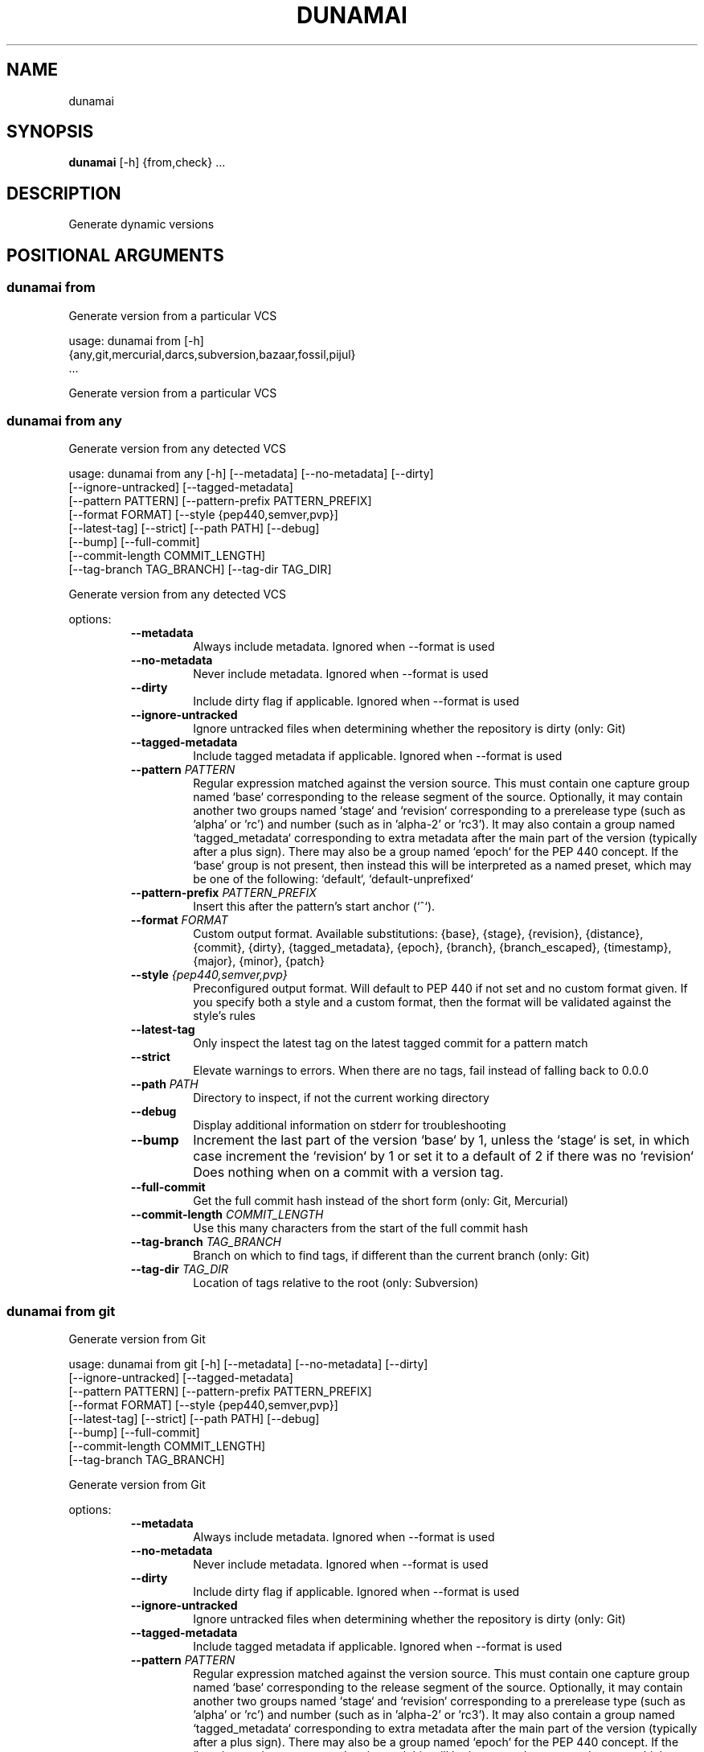 .TH DUNAMAI "1" "2025\-05\-08" "dunamai 1.24.0" "Dunamai"
.SH NAME
dunamai
.SH SYNOPSIS
.B dunamai
[-h] {from,check} ...
.SH DESCRIPTION
Generate dynamic versions

.SH
POSITIONAL ARGUMENTS
.SS \fBdunamai from\fR
Generate version from a particular VCS

usage: dunamai from [\-h]
                    {any,git,mercurial,darcs,subversion,bazaar,fossil,pijul}
                    ...

Generate version from a particular VCS

.SS \fBdunamai from any\fR
Generate version from any detected VCS

usage: dunamai from any [\-h] [\-\-metadata] [\-\-no\-metadata] [\-\-dirty]
                        [\-\-ignore\-untracked] [\-\-tagged\-metadata]
                        [\-\-pattern PATTERN] [\-\-pattern\-prefix PATTERN_PREFIX]
                        [\-\-format FORMAT] [\-\-style {pep440,semver,pvp}]
                        [\-\-latest\-tag] [\-\-strict] [\-\-path PATH] [\-\-debug]
                        [\-\-bump] [\-\-full\-commit]
                        [\-\-commit\-length COMMIT_LENGTH]
                        [\-\-tag\-branch TAG_BRANCH] [\-\-tag\-dir TAG_DIR]

Generate version from any detected VCS

options:
.RS 7
.TP
\fB\-\-metadata\fR
Always include metadata. Ignored when \-\-format is used

.TP
\fB\-\-no\-metadata\fR
Never include metadata. Ignored when \-\-format is used

.TP
\fB\-\-dirty\fR
Include dirty flag if applicable. Ignored when \-\-format is used

.TP
\fB\-\-ignore\-untracked\fR
Ignore untracked files when determining whether the repository is dirty (only:
Git)

.TP
\fB\-\-tagged\-metadata\fR
Include tagged metadata if applicable. Ignored when \-\-format is used

.TP
\fB\-\-pattern\fR \fI\,PATTERN\/\fR
Regular expression matched against the version source. This must contain one
capture group named `base` corresponding to the release segment of the source.
Optionally, it may contain another two groups named `stage` and `revision`
corresponding to a prerelease type (such as 'alpha' or 'rc') and number (such
as in 'alpha\-2' or 'rc3'). It may also contain a group named `tagged_metadata`
corresponding to extra metadata after the main part of the version (typically
after a plus sign). There may also be a group named `epoch` for the PEP 440
concept. If the `base` group is not present, then instead this will be
interpreted as a named preset, which may be one of the following: `default`,
`default\-unprefixed`

.TP
\fB\-\-pattern\-prefix\fR \fI\,PATTERN_PREFIX\/\fR
Insert this after the pattern's start anchor (`^`).

.TP
\fB\-\-format\fR \fI\,FORMAT\/\fR
Custom output format. Available substitutions: {base}, {stage}, {revision},
{distance}, {commit}, {dirty}, {tagged_metadata}, {epoch}, {branch},
{branch_escaped}, {timestamp}, {major}, {minor}, {patch}

.TP
\fB\-\-style\fR \fI\,{pep440,semver,pvp}\/\fR
Preconfigured output format. Will default to PEP 440 if not set and no custom
format given. If you specify both a style and a custom format, then the format
will be validated against the style's rules

.TP
\fB\-\-latest\-tag\fR
Only inspect the latest tag on the latest tagged commit for a pattern match

.TP
\fB\-\-strict\fR
Elevate warnings to errors. When there are no tags, fail instead of falling
back to 0.0.0

.TP
\fB\-\-path\fR \fI\,PATH\/\fR
Directory to inspect, if not the current working directory

.TP
\fB\-\-debug\fR
Display additional information on stderr for troubleshooting

.TP
\fB\-\-bump\fR
Increment the last part of the version `base` by 1, unless the `stage` is set,
in which case increment the `revision` by 1 or set it to a default of 2 if
there was no `revision` Does nothing when on a commit with a version tag.

.TP
\fB\-\-full\-commit\fR
Get the full commit hash instead of the short form (only: Git, Mercurial)

.TP
\fB\-\-commit\-length\fR \fI\,COMMIT_LENGTH\/\fR
Use this many characters from the start of the full commit hash

.TP
\fB\-\-tag\-branch\fR \fI\,TAG_BRANCH\/\fR
Branch on which to find tags, if different than the current branch (only: Git)

.TP
\fB\-\-tag\-dir\fR \fI\,TAG_DIR\/\fR
Location of tags relative to the root (only: Subversion)
.RE

.SS \fBdunamai from git\fR
Generate version from Git

usage: dunamai from git [\-h] [\-\-metadata] [\-\-no\-metadata] [\-\-dirty]
                        [\-\-ignore\-untracked] [\-\-tagged\-metadata]
                        [\-\-pattern PATTERN] [\-\-pattern\-prefix PATTERN_PREFIX]
                        [\-\-format FORMAT] [\-\-style {pep440,semver,pvp}]
                        [\-\-latest\-tag] [\-\-strict] [\-\-path PATH] [\-\-debug]
                        [\-\-bump] [\-\-full\-commit]
                        [\-\-commit\-length COMMIT_LENGTH]
                        [\-\-tag\-branch TAG_BRANCH]

Generate version from Git

options:
.RS 7
.TP
\fB\-\-metadata\fR
Always include metadata. Ignored when \-\-format is used

.TP
\fB\-\-no\-metadata\fR
Never include metadata. Ignored when \-\-format is used

.TP
\fB\-\-dirty\fR
Include dirty flag if applicable. Ignored when \-\-format is used

.TP
\fB\-\-ignore\-untracked\fR
Ignore untracked files when determining whether the repository is dirty (only:
Git)

.TP
\fB\-\-tagged\-metadata\fR
Include tagged metadata if applicable. Ignored when \-\-format is used

.TP
\fB\-\-pattern\fR \fI\,PATTERN\/\fR
Regular expression matched against the version source. This must contain one
capture group named `base` corresponding to the release segment of the source.
Optionally, it may contain another two groups named `stage` and `revision`
corresponding to a prerelease type (such as 'alpha' or 'rc') and number (such
as in 'alpha\-2' or 'rc3'). It may also contain a group named `tagged_metadata`
corresponding to extra metadata after the main part of the version (typically
after a plus sign). There may also be a group named `epoch` for the PEP 440
concept. If the `base` group is not present, then instead this will be
interpreted as a named preset, which may be one of the following: `default`,
`default\-unprefixed`

.TP
\fB\-\-pattern\-prefix\fR \fI\,PATTERN_PREFIX\/\fR
Insert this after the pattern's start anchor (`^`).

.TP
\fB\-\-format\fR \fI\,FORMAT\/\fR
Custom output format. Available substitutions: {base}, {stage}, {revision},
{distance}, {commit}, {dirty}, {tagged_metadata}, {epoch}, {branch},
{branch_escaped}, {timestamp}, {major}, {minor}, {patch}

.TP
\fB\-\-style\fR \fI\,{pep440,semver,pvp}\/\fR
Preconfigured output format. Will default to PEP 440 if not set and no custom
format given. If you specify both a style and a custom format, then the format
will be validated against the style's rules

.TP
\fB\-\-latest\-tag\fR
Only inspect the latest tag on the latest tagged commit for a pattern match

.TP
\fB\-\-strict\fR
Elevate warnings to errors. When there are no tags, fail instead of falling
back to 0.0.0

.TP
\fB\-\-path\fR \fI\,PATH\/\fR
Directory to inspect, if not the current working directory

.TP
\fB\-\-debug\fR
Display additional information on stderr for troubleshooting

.TP
\fB\-\-bump\fR
Increment the last part of the version `base` by 1, unless the `stage` is set,
in which case increment the `revision` by 1 or set it to a default of 2 if
there was no `revision` Does nothing when on a commit with a version tag.

.TP
\fB\-\-full\-commit\fR
Get the full commit hash instead of the short form (only: Git, Mercurial)

.TP
\fB\-\-commit\-length\fR \fI\,COMMIT_LENGTH\/\fR
Use this many characters from the start of the full commit hash

.TP
\fB\-\-tag\-branch\fR \fI\,TAG_BRANCH\/\fR
Branch on which to find tags, if different than the current branch (only: Git)
.RE

.SS \fBdunamai from mercurial\fR
Generate version from Mercurial

usage: dunamai from mercurial [\-h] [\-\-metadata] [\-\-no\-metadata] [\-\-dirty]
                              [\-\-tagged\-metadata] [\-\-pattern PATTERN]
                              [\-\-pattern\-prefix PATTERN_PREFIX]
                              [\-\-format FORMAT] [\-\-style {pep440,semver,pvp}]
                              [\-\-latest\-tag] [\-\-strict] [\-\-path PATH]
                              [\-\-debug] [\-\-bump] [\-\-full\-commit]
                              [\-\-commit\-length COMMIT_LENGTH]

Generate version from Mercurial

options:
.RS 7
.TP
\fB\-\-metadata\fR
Always include metadata. Ignored when \-\-format is used

.TP
\fB\-\-no\-metadata\fR
Never include metadata. Ignored when \-\-format is used

.TP
\fB\-\-dirty\fR
Include dirty flag if applicable. Ignored when \-\-format is used

.TP
\fB\-\-tagged\-metadata\fR
Include tagged metadata if applicable. Ignored when \-\-format is used

.TP
\fB\-\-pattern\fR \fI\,PATTERN\/\fR
Regular expression matched against the version source. This must contain one
capture group named `base` corresponding to the release segment of the source.
Optionally, it may contain another two groups named `stage` and `revision`
corresponding to a prerelease type (such as 'alpha' or 'rc') and number (such
as in 'alpha\-2' or 'rc3'). It may also contain a group named `tagged_metadata`
corresponding to extra metadata after the main part of the version (typically
after a plus sign). There may also be a group named `epoch` for the PEP 440
concept. If the `base` group is not present, then instead this will be
interpreted as a named preset, which may be one of the following: `default`,
`default\-unprefixed`

.TP
\fB\-\-pattern\-prefix\fR \fI\,PATTERN_PREFIX\/\fR
Insert this after the pattern's start anchor (`^`).

.TP
\fB\-\-format\fR \fI\,FORMAT\/\fR
Custom output format. Available substitutions: {base}, {stage}, {revision},
{distance}, {commit}, {dirty}, {tagged_metadata}, {epoch}, {branch},
{branch_escaped}, {timestamp}, {major}, {minor}, {patch}

.TP
\fB\-\-style\fR \fI\,{pep440,semver,pvp}\/\fR
Preconfigured output format. Will default to PEP 440 if not set and no custom
format given. If you specify both a style and a custom format, then the format
will be validated against the style's rules

.TP
\fB\-\-latest\-tag\fR
Only inspect the latest tag on the latest tagged commit for a pattern match

.TP
\fB\-\-strict\fR
Elevate warnings to errors. When there are no tags, fail instead of falling
back to 0.0.0

.TP
\fB\-\-path\fR \fI\,PATH\/\fR
Directory to inspect, if not the current working directory

.TP
\fB\-\-debug\fR
Display additional information on stderr for troubleshooting

.TP
\fB\-\-bump\fR
Increment the last part of the version `base` by 1, unless the `stage` is set,
in which case increment the `revision` by 1 or set it to a default of 2 if
there was no `revision` Does nothing when on a commit with a version tag.

.TP
\fB\-\-full\-commit\fR
Get the full commit hash instead of the short form (only: Git, Mercurial)

.TP
\fB\-\-commit\-length\fR \fI\,COMMIT_LENGTH\/\fR
Use this many characters from the start of the full commit hash
.RE

.SS \fBdunamai from darcs\fR
Generate version from Darcs

usage: dunamai from darcs [\-h] [\-\-metadata] [\-\-no\-metadata] [\-\-dirty]
                          [\-\-tagged\-metadata] [\-\-pattern PATTERN]
                          [\-\-pattern\-prefix PATTERN_PREFIX] [\-\-format FORMAT]
                          [\-\-style {pep440,semver,pvp}] [\-\-latest\-tag]
                          [\-\-strict] [\-\-path PATH] [\-\-debug] [\-\-bump]
                          [\-\-commit\-length COMMIT_LENGTH]

Generate version from Darcs

options:
.RS 7
.TP
\fB\-\-metadata\fR
Always include metadata. Ignored when \-\-format is used

.TP
\fB\-\-no\-metadata\fR
Never include metadata. Ignored when \-\-format is used

.TP
\fB\-\-dirty\fR
Include dirty flag if applicable. Ignored when \-\-format is used

.TP
\fB\-\-tagged\-metadata\fR
Include tagged metadata if applicable. Ignored when \-\-format is used

.TP
\fB\-\-pattern\fR \fI\,PATTERN\/\fR
Regular expression matched against the version source. This must contain one
capture group named `base` corresponding to the release segment of the source.
Optionally, it may contain another two groups named `stage` and `revision`
corresponding to a prerelease type (such as 'alpha' or 'rc') and number (such
as in 'alpha\-2' or 'rc3'). It may also contain a group named `tagged_metadata`
corresponding to extra metadata after the main part of the version (typically
after a plus sign). There may also be a group named `epoch` for the PEP 440
concept. If the `base` group is not present, then instead this will be
interpreted as a named preset, which may be one of the following: `default`,
`default\-unprefixed`

.TP
\fB\-\-pattern\-prefix\fR \fI\,PATTERN_PREFIX\/\fR
Insert this after the pattern's start anchor (`^`).

.TP
\fB\-\-format\fR \fI\,FORMAT\/\fR
Custom output format. Available substitutions: {base}, {stage}, {revision},
{distance}, {commit}, {dirty}, {tagged_metadata}, {epoch}, {branch},
{branch_escaped}, {timestamp}, {major}, {minor}, {patch}

.TP
\fB\-\-style\fR \fI\,{pep440,semver,pvp}\/\fR
Preconfigured output format. Will default to PEP 440 if not set and no custom
format given. If you specify both a style and a custom format, then the format
will be validated against the style's rules

.TP
\fB\-\-latest\-tag\fR
Only inspect the latest tag on the latest tagged commit for a pattern match

.TP
\fB\-\-strict\fR
Elevate warnings to errors. When there are no tags, fail instead of falling
back to 0.0.0

.TP
\fB\-\-path\fR \fI\,PATH\/\fR
Directory to inspect, if not the current working directory

.TP
\fB\-\-debug\fR
Display additional information on stderr for troubleshooting

.TP
\fB\-\-bump\fR
Increment the last part of the version `base` by 1, unless the `stage` is set,
in which case increment the `revision` by 1 or set it to a default of 2 if
there was no `revision` Does nothing when on a commit with a version tag.

.TP
\fB\-\-commit\-length\fR \fI\,COMMIT_LENGTH\/\fR
Use this many characters from the start of the full commit hash
.RE

.SS \fBdunamai from subversion\fR
Generate version from Subversion

usage: dunamai from subversion [\-h] [\-\-metadata] [\-\-no\-metadata] [\-\-dirty]
                               [\-\-tagged\-metadata] [\-\-pattern PATTERN]
                               [\-\-pattern\-prefix PATTERN_PREFIX]
                               [\-\-format FORMAT] [\-\-style {pep440,semver,pvp}]
                               [\-\-latest\-tag] [\-\-strict] [\-\-path PATH]
                               [\-\-debug] [\-\-bump]
                               [\-\-commit\-length COMMIT_LENGTH]
                               [\-\-tag\-dir TAG_DIR]

Generate version from Subversion

options:
.RS 7
.TP
\fB\-\-metadata\fR
Always include metadata. Ignored when \-\-format is used

.TP
\fB\-\-no\-metadata\fR
Never include metadata. Ignored when \-\-format is used

.TP
\fB\-\-dirty\fR
Include dirty flag if applicable. Ignored when \-\-format is used

.TP
\fB\-\-tagged\-metadata\fR
Include tagged metadata if applicable. Ignored when \-\-format is used

.TP
\fB\-\-pattern\fR \fI\,PATTERN\/\fR
Regular expression matched against the version source. This must contain one
capture group named `base` corresponding to the release segment of the source.
Optionally, it may contain another two groups named `stage` and `revision`
corresponding to a prerelease type (such as 'alpha' or 'rc') and number (such
as in 'alpha\-2' or 'rc3'). It may also contain a group named `tagged_metadata`
corresponding to extra metadata after the main part of the version (typically
after a plus sign). There may also be a group named `epoch` for the PEP 440
concept. If the `base` group is not present, then instead this will be
interpreted as a named preset, which may be one of the following: `default`,
`default\-unprefixed`

.TP
\fB\-\-pattern\-prefix\fR \fI\,PATTERN_PREFIX\/\fR
Insert this after the pattern's start anchor (`^`).

.TP
\fB\-\-format\fR \fI\,FORMAT\/\fR
Custom output format. Available substitutions: {base}, {stage}, {revision},
{distance}, {commit}, {dirty}, {tagged_metadata}, {epoch}, {branch},
{branch_escaped}, {timestamp}, {major}, {minor}, {patch}

.TP
\fB\-\-style\fR \fI\,{pep440,semver,pvp}\/\fR
Preconfigured output format. Will default to PEP 440 if not set and no custom
format given. If you specify both a style and a custom format, then the format
will be validated against the style's rules

.TP
\fB\-\-latest\-tag\fR
Only inspect the latest tag on the latest tagged commit for a pattern match

.TP
\fB\-\-strict\fR
Elevate warnings to errors. When there are no tags, fail instead of falling
back to 0.0.0

.TP
\fB\-\-path\fR \fI\,PATH\/\fR
Directory to inspect, if not the current working directory

.TP
\fB\-\-debug\fR
Display additional information on stderr for troubleshooting

.TP
\fB\-\-bump\fR
Increment the last part of the version `base` by 1, unless the `stage` is set,
in which case increment the `revision` by 1 or set it to a default of 2 if
there was no `revision` Does nothing when on a commit with a version tag.

.TP
\fB\-\-commit\-length\fR \fI\,COMMIT_LENGTH\/\fR
Use this many characters from the start of the full commit hash

.TP
\fB\-\-tag\-dir\fR \fI\,TAG_DIR\/\fR
Location of tags relative to the root (only: Subversion)
.RE

.SS \fBdunamai from bazaar\fR
Generate version from Bazaar

usage: dunamai from bazaar [\-h] [\-\-metadata] [\-\-no\-metadata] [\-\-dirty]
                           [\-\-tagged\-metadata] [\-\-pattern PATTERN]
                           [\-\-pattern\-prefix PATTERN_PREFIX] [\-\-format FORMAT]
                           [\-\-style {pep440,semver,pvp}] [\-\-latest\-tag]
                           [\-\-strict] [\-\-path PATH] [\-\-debug] [\-\-bump]
                           [\-\-commit\-length COMMIT_LENGTH]

Generate version from Bazaar

options:
.RS 7
.TP
\fB\-\-metadata\fR
Always include metadata. Ignored when \-\-format is used

.TP
\fB\-\-no\-metadata\fR
Never include metadata. Ignored when \-\-format is used

.TP
\fB\-\-dirty\fR
Include dirty flag if applicable. Ignored when \-\-format is used

.TP
\fB\-\-tagged\-metadata\fR
Include tagged metadata if applicable. Ignored when \-\-format is used

.TP
\fB\-\-pattern\fR \fI\,PATTERN\/\fR
Regular expression matched against the version source. This must contain one
capture group named `base` corresponding to the release segment of the source.
Optionally, it may contain another two groups named `stage` and `revision`
corresponding to a prerelease type (such as 'alpha' or 'rc') and number (such
as in 'alpha\-2' or 'rc3'). It may also contain a group named `tagged_metadata`
corresponding to extra metadata after the main part of the version (typically
after a plus sign). There may also be a group named `epoch` for the PEP 440
concept. If the `base` group is not present, then instead this will be
interpreted as a named preset, which may be one of the following: `default`,
`default\-unprefixed`

.TP
\fB\-\-pattern\-prefix\fR \fI\,PATTERN_PREFIX\/\fR
Insert this after the pattern's start anchor (`^`).

.TP
\fB\-\-format\fR \fI\,FORMAT\/\fR
Custom output format. Available substitutions: {base}, {stage}, {revision},
{distance}, {commit}, {dirty}, {tagged_metadata}, {epoch}, {branch},
{branch_escaped}, {timestamp}, {major}, {minor}, {patch}

.TP
\fB\-\-style\fR \fI\,{pep440,semver,pvp}\/\fR
Preconfigured output format. Will default to PEP 440 if not set and no custom
format given. If you specify both a style and a custom format, then the format
will be validated against the style's rules

.TP
\fB\-\-latest\-tag\fR
Only inspect the latest tag on the latest tagged commit for a pattern match

.TP
\fB\-\-strict\fR
Elevate warnings to errors. When there are no tags, fail instead of falling
back to 0.0.0

.TP
\fB\-\-path\fR \fI\,PATH\/\fR
Directory to inspect, if not the current working directory

.TP
\fB\-\-debug\fR
Display additional information on stderr for troubleshooting

.TP
\fB\-\-bump\fR
Increment the last part of the version `base` by 1, unless the `stage` is set,
in which case increment the `revision` by 1 or set it to a default of 2 if
there was no `revision` Does nothing when on a commit with a version tag.

.TP
\fB\-\-commit\-length\fR \fI\,COMMIT_LENGTH\/\fR
Use this many characters from the start of the full commit hash
.RE

.SS \fBdunamai from fossil\fR
Generate version from Fossil

usage: dunamai from fossil [\-h] [\-\-metadata] [\-\-no\-metadata] [\-\-dirty]
                           [\-\-tagged\-metadata] [\-\-pattern PATTERN]
                           [\-\-pattern\-prefix PATTERN_PREFIX] [\-\-format FORMAT]
                           [\-\-style {pep440,semver,pvp}] [\-\-latest\-tag]
                           [\-\-strict] [\-\-path PATH] [\-\-debug] [\-\-bump]
                           [\-\-commit\-length COMMIT_LENGTH]

Generate version from Fossil

options:
.RS 7
.TP
\fB\-\-metadata\fR
Always include metadata. Ignored when \-\-format is used

.TP
\fB\-\-no\-metadata\fR
Never include metadata. Ignored when \-\-format is used

.TP
\fB\-\-dirty\fR
Include dirty flag if applicable. Ignored when \-\-format is used

.TP
\fB\-\-tagged\-metadata\fR
Include tagged metadata if applicable. Ignored when \-\-format is used

.TP
\fB\-\-pattern\fR \fI\,PATTERN\/\fR
Regular expression matched against the version source. This must contain one
capture group named `base` corresponding to the release segment of the source.
Optionally, it may contain another two groups named `stage` and `revision`
corresponding to a prerelease type (such as 'alpha' or 'rc') and number (such
as in 'alpha\-2' or 'rc3'). It may also contain a group named `tagged_metadata`
corresponding to extra metadata after the main part of the version (typically
after a plus sign). There may also be a group named `epoch` for the PEP 440
concept. If the `base` group is not present, then instead this will be
interpreted as a named preset, which may be one of the following: `default`,
`default\-unprefixed`

.TP
\fB\-\-pattern\-prefix\fR \fI\,PATTERN_PREFIX\/\fR
Insert this after the pattern's start anchor (`^`).

.TP
\fB\-\-format\fR \fI\,FORMAT\/\fR
Custom output format. Available substitutions: {base}, {stage}, {revision},
{distance}, {commit}, {dirty}, {tagged_metadata}, {epoch}, {branch},
{branch_escaped}, {timestamp}, {major}, {minor}, {patch}

.TP
\fB\-\-style\fR \fI\,{pep440,semver,pvp}\/\fR
Preconfigured output format. Will default to PEP 440 if not set and no custom
format given. If you specify both a style and a custom format, then the format
will be validated against the style's rules

.TP
\fB\-\-latest\-tag\fR
Only inspect the latest tag on the latest tagged commit for a pattern match

.TP
\fB\-\-strict\fR
Elevate warnings to errors. When there are no tags, fail instead of falling
back to 0.0.0

.TP
\fB\-\-path\fR \fI\,PATH\/\fR
Directory to inspect, if not the current working directory

.TP
\fB\-\-debug\fR
Display additional information on stderr for troubleshooting

.TP
\fB\-\-bump\fR
Increment the last part of the version `base` by 1, unless the `stage` is set,
in which case increment the `revision` by 1 or set it to a default of 2 if
there was no `revision` Does nothing when on a commit with a version tag.

.TP
\fB\-\-commit\-length\fR \fI\,COMMIT_LENGTH\/\fR
Use this many characters from the start of the full commit hash
.RE

.SS \fBdunamai from pijul\fR
Generate version from Pijul

usage: dunamai from pijul [\-h] [\-\-metadata] [\-\-no\-metadata] [\-\-dirty]
                          [\-\-tagged\-metadata] [\-\-pattern PATTERN]
                          [\-\-pattern\-prefix PATTERN_PREFIX] [\-\-format FORMAT]
                          [\-\-style {pep440,semver,pvp}] [\-\-latest\-tag]
                          [\-\-strict] [\-\-path PATH] [\-\-debug] [\-\-bump]
                          [\-\-commit\-length COMMIT_LENGTH]

Generate version from Pijul

options:
.RS 7
.TP
\fB\-\-metadata\fR
Always include metadata. Ignored when \-\-format is used

.TP
\fB\-\-no\-metadata\fR
Never include metadata. Ignored when \-\-format is used

.TP
\fB\-\-dirty\fR
Include dirty flag if applicable. Ignored when \-\-format is used

.TP
\fB\-\-tagged\-metadata\fR
Include tagged metadata if applicable. Ignored when \-\-format is used

.TP
\fB\-\-pattern\fR \fI\,PATTERN\/\fR
Regular expression matched against the version source. This must contain one
capture group named `base` corresponding to the release segment of the source.
Optionally, it may contain another two groups named `stage` and `revision`
corresponding to a prerelease type (such as 'alpha' or 'rc') and number (such
as in 'alpha\-2' or 'rc3'). It may also contain a group named `tagged_metadata`
corresponding to extra metadata after the main part of the version (typically
after a plus sign). There may also be a group named `epoch` for the PEP 440
concept. If the `base` group is not present, then instead this will be
interpreted as a named preset, which may be one of the following: `default`,
`default\-unprefixed`

.TP
\fB\-\-pattern\-prefix\fR \fI\,PATTERN_PREFIX\/\fR
Insert this after the pattern's start anchor (`^`).

.TP
\fB\-\-format\fR \fI\,FORMAT\/\fR
Custom output format. Available substitutions: {base}, {stage}, {revision},
{distance}, {commit}, {dirty}, {tagged_metadata}, {epoch}, {branch},
{branch_escaped}, {timestamp}, {major}, {minor}, {patch}

.TP
\fB\-\-style\fR \fI\,{pep440,semver,pvp}\/\fR
Preconfigured output format. Will default to PEP 440 if not set and no custom
format given. If you specify both a style and a custom format, then the format
will be validated against the style's rules

.TP
\fB\-\-latest\-tag\fR
Only inspect the latest tag on the latest tagged commit for a pattern match

.TP
\fB\-\-strict\fR
Elevate warnings to errors. When there are no tags, fail instead of falling
back to 0.0.0

.TP
\fB\-\-path\fR \fI\,PATH\/\fR
Directory to inspect, if not the current working directory

.TP
\fB\-\-debug\fR
Display additional information on stderr for troubleshooting

.TP
\fB\-\-bump\fR
Increment the last part of the version `base` by 1, unless the `stage` is set,
in which case increment the `revision` by 1 or set it to a default of 2 if
there was no `revision` Does nothing when on a commit with a version tag.

.TP
\fB\-\-commit\-length\fR \fI\,COMMIT_LENGTH\/\fR
Use this many characters from the start of the full commit hash
.RE

.SS \fBdunamai check\fR
Check if a version is valid for a style

usage: dunamai check [\-h] [\-\-style {pep440,semver,pvp}] [version]

Check if a version is valid for a style

arguments:
.RS 7
.TP
\fBversion\fR
Version to check; may be piped in
.RE


options:
.RS 7
.TP
\fB\-\-style\fR \fI\,{pep440,semver,pvp}\/\fR
Style against which to check
.RE


.SH AUTHOR
.nf
Matthew T. Kennerly (mtkennerly)
.fi

.SH DISTRIBUTION
The latest version of dunamai may be downloaded from
.UR https://github.com/mtkennerly/dunamai
.UE
